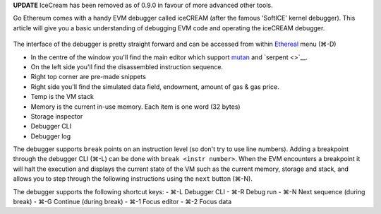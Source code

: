 **UPDATE** IceCream has been removed as of 0.9.0 in favour of more
advanced other tools.

Go Ethereum comes with a handy EVM debugger called iceCREAM (after the
famous 'SoftICE' kernel debugger). This article will give you a basic
understanding of debugging EVM code and operating the iceCREAM debugger.

.. figure:: https://photos-5.dropbox.com/t/0/AACUFqkxJZxCr0S_K-65D8lBwFcD9g2fXj0EM6VK8cosTA/12/4270001/png/1024x768/3/1404478800/0/2/Screenshot%202014-07-04%2013.46.16.png/b0UNfgLTmovpciCPHQwXjDKVM2NEUGG4bUuKDhC3jSk
   :alt: 

The interface of the debugger is pretty straight forward and can be
accessed from within
`Ethereal <http://github.com/ethereum/go-ethereum/>`__ menu (⌘-D)

-  In the centre of the window you'll find the main editor which support
   `mutan <http://github.com/obscuren/mutan>`__ and `serpent <>`__.
-  On the left side you'll find the disassembled instruction sequence.
-  Right top corner are pre-made snippets
-  Right side you'll find the simulated data field, endowment, amount of
   gas & gas price.
-  Temp is the VM stack
-  Memory is the current in-use memory. Each item is one word (32 bytes)
-  Storage inspector
-  Debugger CLI
-  Debugger log

The debugger supports ``break`` points on an instruction level (so don't
try to use line numbers). Adding a breakpoint through the debugger CLI
(⌘-L) can be done with ``break <instr number>``. When the EVM encounters
a breakpoint it will halt the execution and displays the current state
of the VM such as the current memory, storage and stack, and allows you
to step through the following instructions using the ``next`` button
(⌘-N).

The debugger supports the following shortcut keys: - ⌘-L Debugger CLI -
⌘-R Debug run - ⌘-N Next sequence (during break) - ⌘-G Continue (during
break) - ⌘-1 Focus editor - ⌘-2 Focus data
